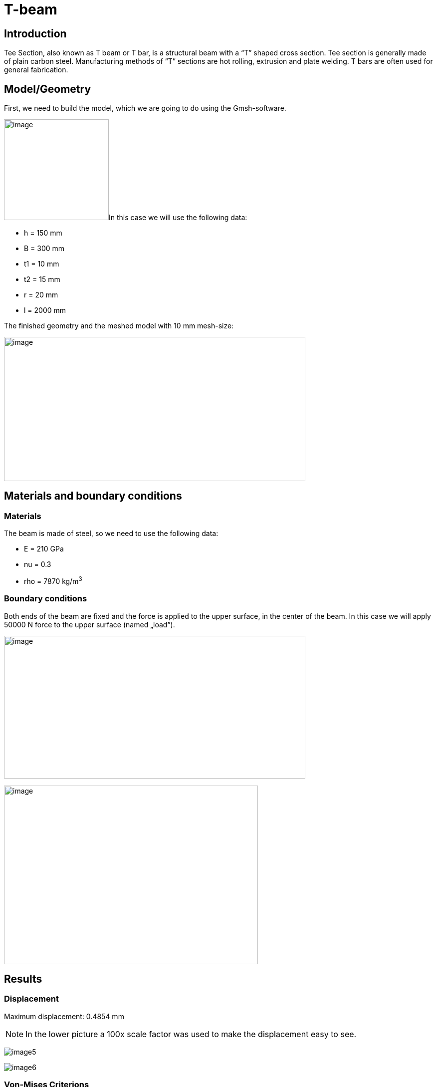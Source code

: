 = T-beam
:page-vtkjs: true

== Introduction

Tee Section, also known as T beam or T bar, is a structural beam with a “T” shaped cross section.
Tee section is generally made of plain carbon steel.
Manufacturing methods of “T” sections are hot rolling, extrusion and plate welding.
T bars are often used for general fabrication.

== Model/Geometry

First, we need to build the model, which we are going to do using the Gmsh-software.

image:t-beam/image1.png[image,width=210,height=202]In this case we will use the following data:

* h = 150 mm
* B = 300 mm
* t1 = 10 mm
* t2 = 15 mm
* r = 20 mm
* l = 2000 mm

The finished geometry and the meshed model with 10 mm mesh-size:

image:t-beam/image2.png[image,width=604,height=289]

== Materials and boundary conditions

=== Materials

The beam is made of steel, so we need to use the following data:

* E = 210 GPa
* nu = 0.3
* rho = 7870 kg/m^3^

=== Boundary conditions

Both ends of the beam are fixed and the force is applied to the upper surface, in the center of the beam. In this case we will apply 50000 N force to the upper surface (named „load”).

image:t-beam/image3.png[image,width=604,height=286]

image:t-beam/image4.png[image,width=509,height=358]

== Results

=== Displacement

Maximum displacement: 0.4854 mm

NOTE: In the lower picture a 100x scale factor was used to make the displacement easy to see.


image:t-beam/image5.png[]

image:t-beam/image6.png[]

=== Von-Mises Criterions

Maximum stress: 99,75 MPa

image:t-beam/image7.png[]

=== Model 3D

++++

<div class="stretchy-wrapper-16_9">
<div id="vtkVisuSection1" style="margin: auto; width: 100%; height: 100%;      padding: 10px;"></div>
</div>
<script type="text/javascript">
feelppVtkJs.createSceneImporter( vtkVisuSection1, {
                                 fileURL: "https://girder.math.unistra.fr/api/v1/file/5ad503e0b0e9574027047d84/download",
                                 objects: { "deformation":[ { scene:"displacement" }, { scene:"von_mises" } ] }
                               } );
</script>

++++
